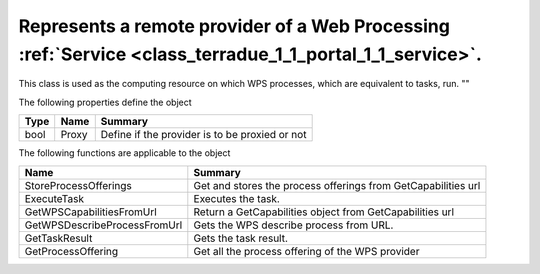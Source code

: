 .. _class_terradue_1_1_portal_1_1_wps_provider:

Represents a remote provider of a Web Processing :ref:`Service <class_terradue_1_1_portal_1_1_service>`.
--------------------------------------------------------------------------------------------------------


This class is used as the computing resource on which WPS processes, which are equivalent to tasks, run.
"" 






The following properties define the object

.. cssclass:: propertiestable

+------+-------+--------------------------------------------------+
| Type | Name  | Summary                                          |
+======+=======+==================================================+
| bool | Proxy | Define if the provider is to be proxied or not   |
+------+-------+--------------------------------------------------+

The following functions are applicable to the object

.. cssclass:: propertiestable

============================== ===============================================================
Name                           Summary
============================== ===============================================================
StoreProcessOfferings          Get and stores the process offerings from GetCapabilities url 

ExecuteTask                    Executes the task. 

GetWPSCapabilitiesFromUrl      Return a GetCapabilities object from GetCapabilities url 

GetWPSDescribeProcessFromUrl   Gets the WPS describe process from URL. 

GetTaskResult                  Gets the task result. 

GetProcessOffering             Get all the process offering of the WPS provider 

============================== ===============================================================


